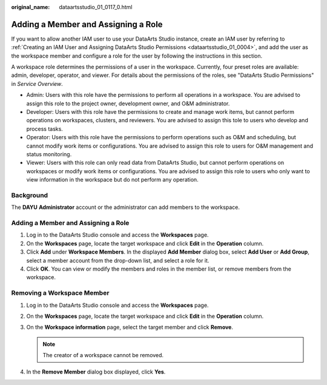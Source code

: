 :original_name: dataartsstudio_01_0117_0.html

.. _dataartsstudio_01_0117_0:

Adding a Member and Assigning a Role
====================================

If you want to allow another IAM user to use your DataArts Studio instance, create an IAM user by referring to :ref:`Creating an IAM User and Assigning DataArts Studio Permissions <dataartsstudio_01_0004>`, and add the user as the workspace member and configure a role for the user by following the instructions in this section.

A workspace role determines the permissions of a user in the workspace. Currently, four preset roles are available: admin, developer, operator, and viewer. For details about the permissions of the roles, see "DataArts Studio Permissions" in *Service Overview*.

-  Admin: Users with this role have the permissions to perform all operations in a workspace. You are advised to assign this role to the project owner, development owner, and O&M administrator.
-  Developer: Users with this role have the permissions to create and manage work items, but cannot perform operations on workspaces, clusters, and reviewers. You are advised to assign this tole to users who develop and process tasks.
-  Operator: Users with this role have the permissions to perform operations such as O&M and scheduling, but cannot modify work items or configurations. You are advised to assign this role to users for O&M management and status monitoring.
-  Viewer: Users with this role can only read data from DataArts Studio, but cannot perform operations on workspaces or modify work items or configurations. You are advised to assign this role to users who only want to view information in the workspace but do not perform any operation.

Background
----------

The **DAYU** **Administrator** account or the administrator can add members to the workspace.


Adding a Member and Assigning a Role
------------------------------------

#. Log in to the DataArts Studio console and access the **Workspaces** page.
#. On the **Workspaces** page, locate the target workspace and click **Edit** in the **Operation** column.
#. Click **Add** under **Workspace Members**. In the displayed **Add Member** dialog box, select **Add User** or **Add Group**, select a member account from the drop-down list, and select a role for it.
#. Click **OK**. You can view or modify the members and roles in the member list, or remove members from the workspace.

Removing a Workspace Member
---------------------------

#. Log in to the DataArts Studio console and access the **Workspaces** page.
#. On the **Workspaces** page, locate the target workspace and click **Edit** in the **Operation** column.
#. On the **Workspace information** page, select the target member and click **Remove**.

   .. note::

      The creator of a workspace cannot be removed.

#. In the **Remove Member** dialog box displayed, click **Yes**.
